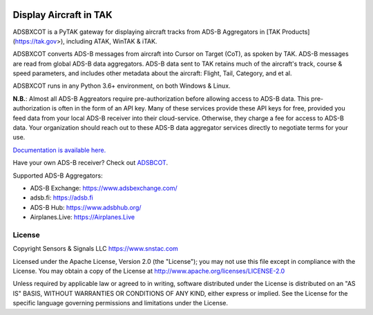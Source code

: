 .. image:: https://raw.githubusercontent.com/ampledata/adsbxcot/main/docs/Screenshot_20201026-142037_ATAK-25p.jpg
   :alt: Screenshot of ADS-B PLI in ATAK.
   :target: https://github.com/ampledata/adsbxcot/blob/main/docs/Screenshot_20201026-142037_ATAK.jpg

Display Aircraft in TAK
***********************

ADSBXCOT is a PyTAK gateway for displaying aircraft tracks from ADS-B Aggregators in [TAK Products](https://tak.gov>), including ATAK, WinTAK & iTAK.

ADSBXCOT converts ADS-B messages from aircraft into Cursor on Target (CoT), as spoken by TAK. ADS-B messages are read from global ADS-B data aggregators. ADS-B data sent to TAK retains much of the aircraft's track, course & speed parameters, and includes other metadata about the aircraft: Flight, Tail, Category, and et al.

ADSBXCOT runs in any Python 3.6+ environment, on both Windows & Linux.

**N.B.**: Almost all ADS-B Aggreators require pre-authorization before allowing access to ADS-B data. This pre-authorization is often in the form of an API key. Many of these services provide these API keys for free, provided you feed data from your local ADS-B receiver into their cloud-service. Otherwise, they charge a fee for access to ADS-B data. Your organization should reach out to these ADS-B data aggregator services directly to negotiate terms for your use.

`Documentation is available here. <https://adsbxcot.rtfd.io>`_

Have your own ADS-B receiver? Check out `ADSBCOT <https://adsbcot.rtfd.io>`_.

Supported ADS-B Aggregators:

- ADS-B Exchange: https://www.adsbexchange.com/
- adsb.fi: https://adsb.fi
- ADS-B Hub: https://www.adsbhub.org/
- Airplanes.Live: https://Airplanes.Live

License
=======
Copyright Sensors & Signals LLC https://www.snstac.com

Licensed under the Apache License, Version 2.0 (the "License");
you may not use this file except in compliance with the License.
You may obtain a copy of the License at http://www.apache.org/licenses/LICENSE-2.0

Unless required by applicable law or agreed to in writing, software
distributed under the License is distributed on an "AS IS" BASIS,
WITHOUT WARRANTIES OR CONDITIONS OF ANY KIND, either express or implied.
See the License for the specific language governing permissions and
limitations under the License.

